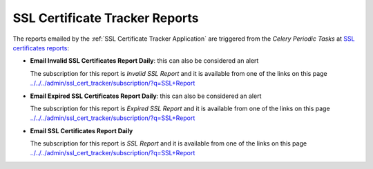 SSL Certificate Tracker Reports
===============================

The reports emailed by the :ref:`SSL Certificate Tracker Application` are
triggered from the `Celery Periodic Tasks` at `SSL certificates reports
<../../../admin/django_celery_beat/periodictask/?q=Email+SSL+Certificates+Report+Daily>`__:

* **Email Invalid SSL Certificates Report Daily**: this can also be considered an
  alert
  
  The subscription for this report is `Invalid SSL Report` and it is available from one of
  the links on this page `<../../../admin/ssl_cert_tracker/subscription/?q=SSL+Report>`__

* **Email Expired SSL Certificates Report Daily**: this can also be considered an
  alert
  
  The subscription for this report is `Expired SSL Report` and it is available from one of
  the links on this page `<../../../admin/ssl_cert_tracker/subscription/?q=SSL+Report>`__

* **Email SSL Certificates Report Daily**

  The subscription for this report is `SSL Report` and it is available from one of
  the links on this page `<../../../admin/ssl_cert_tracker/subscription/?q=SSL+Report>`__
  
 